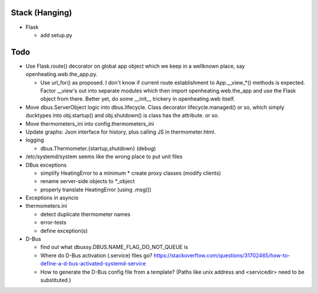 Stack (Hanging)
===============

* Flask

  * add setup.py

Todo
====

* Use Flask.route() decorator on global app object which we keep in a
  wellknown place, say openheating.web.the_app.py.

  * Use url_for() as proposed. I don't know if current route
    establishment to App.__view_*() methods is expected. Factor
    __view's out into separate modules which then import
    openheating.web.the_app and use the Flask object from
    there. Better yet, do some __init__ trickery in openheating.web
    itself.

* Move dbus.ServerObject logic into dbus.lifecycle. Class decorator
  lifecycle.managed() or so, which simply ducktypes into obj.startup()
  and obj.shutdown() is class has the attribute. or so.

* Move thermometers_ini into config.thermometers_ini

* Update graphs: Json interface for history, plus calling JS in
  thermometer.html.

* logging

  * dbus.Thermometer.{startup,shutdown} (debug)

* /etc/systemd/system seems like the wrong place to put unit files
* DBus exceptions
  
  * simplify HeatingError to a minimum
    * create proxy classes (modify clients)
  * rename server-side objects to *_object
  * properly translate HeatingError (using .msg())

* Exceptions in asyncio
* thermometers.ini

  * detect duplicate thermometer names
  * error-tests
  * define exception(s)

* D-Bus

  * find out what dbussy.DBUS.NAME_FLAG_DO_NOT_QUEUE is
  * Where do D-Bus activation (.service) files go?
    https://stackoverflow.com/questions/31702465/how-to-define-a-d-bus-activated-systemd-service
  * How to generate the D-Bus config file from a template? (Paths like
    unix address and <servicedir> need to be substituted.)
